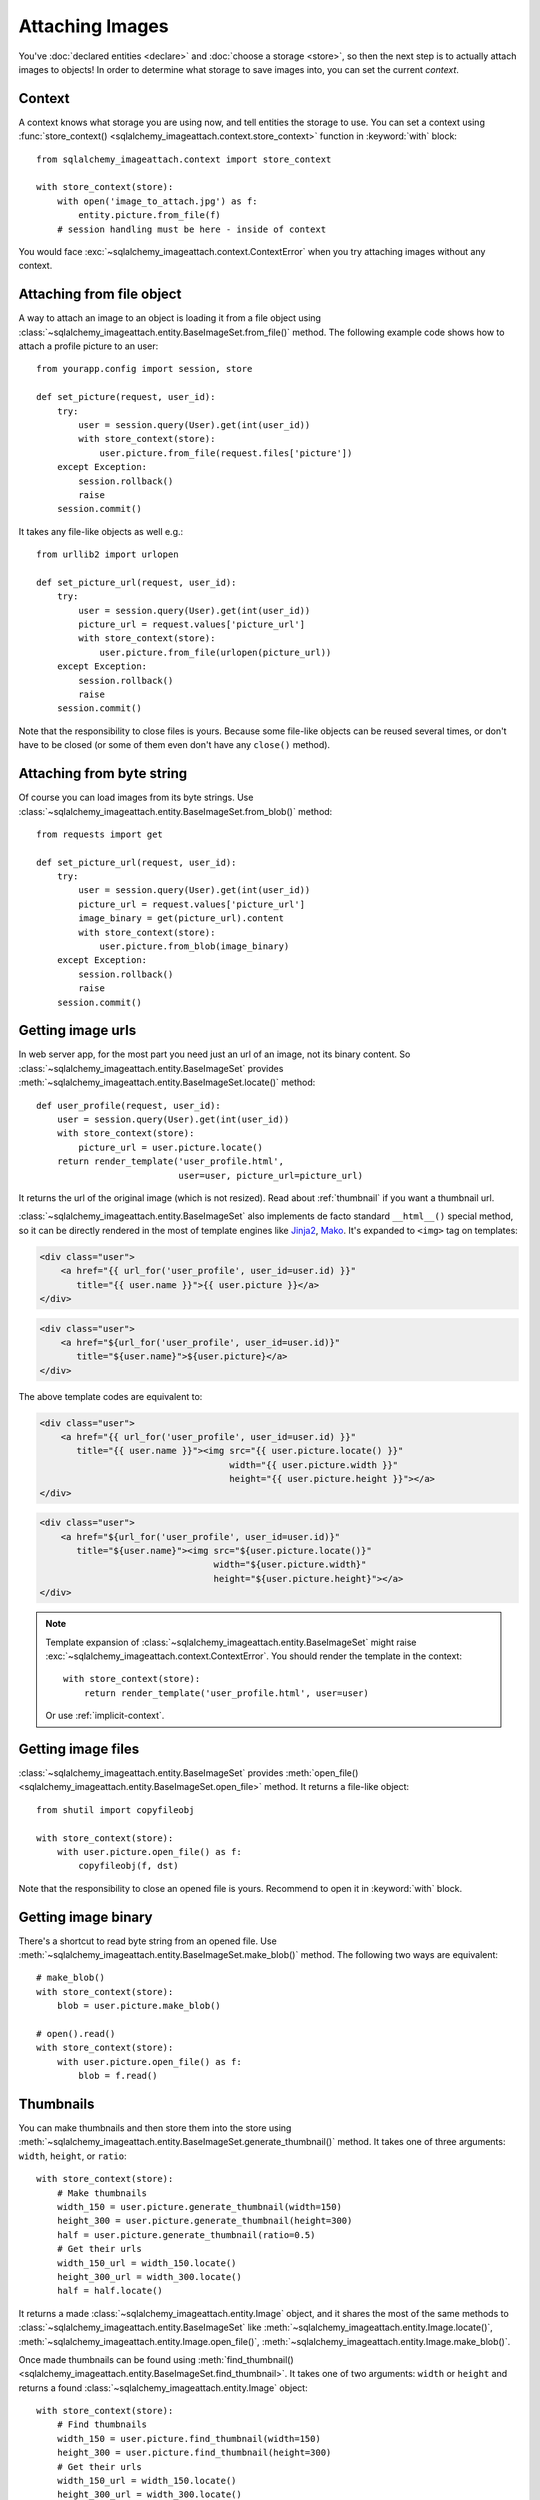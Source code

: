 Attaching Images
================

You've :doc:`declared entities <declare>` and :doc:`choose a storage <store>`,
so then the next step is to actually attach images to objects!  In order to
determine what storage to save images into, you can set the current *context*.


Context
-------

A context knows what storage you are using now, and tell entities the storage
to use.  You can set a context using :func:`store_context()
<sqlalchemy_imageattach.context.store_context>` function in :keyword:`with`
block::

    from sqlalchemy_imageattach.context import store_context

    with store_context(store):
        with open('image_to_attach.jpg') as f:
            entity.picture.from_file(f)
        # session handling must be here - inside of context

You would face :exc:`~sqlalchemy_imageattach.context.ContextError`
when you try attaching images without any context.


Attaching from file object
--------------------------

A way to attach an image to an object is loading it from a file object using
:class:`~sqlalchemy_imageattach.entity.BaseImageSet.from_file()` method.
The following example code shows how to attach a profile picture to an user::

    from yourapp.config import session, store

    def set_picture(request, user_id):
        try:
            user = session.query(User).get(int(user_id))
            with store_context(store):
                user.picture.from_file(request.files['picture'])
        except Exception:
            session.rollback()
            raise
        session.commit()

It takes any file-like objects as well e.g.::

    from urllib2 import urlopen

    def set_picture_url(request, user_id):
        try:
            user = session.query(User).get(int(user_id))
            picture_url = request.values['picture_url']
            with store_context(store):
                user.picture.from_file(urlopen(picture_url))
        except Exception:
            session.rollback()
            raise
        session.commit()

Note that the responsibility to close files is yours.  Because some file-like
objects can be reused several times, or don't have to be closed (or some of
them even don't have any ``close()`` method).


Attaching from byte string
--------------------------

Of course you can load images from its byte strings.  Use
:class:`~sqlalchemy_imageattach.entity.BaseImageSet.from_blob()` method::

    from requests import get

    def set_picture_url(request, user_id):
        try:
            user = session.query(User).get(int(user_id))
            picture_url = request.values['picture_url']
            image_binary = get(picture_url).content
            with store_context(store):
                user.picture.from_blob(image_binary)
        except Exception:
            session.rollback()
            raise
        session.commit()


Getting image urls
------------------

In web server app, for the most part you need just an url of an image, not its
binary content.  So :class:`~sqlalchemy_imageattach.entity.BaseImageSet`
provides :meth:`~sqlalchemy_imageattach.entity.BaseImageSet.locate()` method::

    def user_profile(request, user_id):
        user = session.query(User).get(int(user_id))
        with store_context(store):
            picture_url = user.picture.locate()
        return render_template('user_profile.html',
                               user=user, picture_url=picture_url)

It returns the url of the original image (which is not resized).
Read about :ref:`thumbnail` if you want a thumbnail url.

:class:`~sqlalchemy_imageattach.entity.BaseImageSet` also implements de facto
standard ``__html__()`` special method, so it can be directly rendered in
the most of template engines like Jinja2_, Mako_.  It's expanded to
``<img>`` tag on templates:

.. code-block:: html+jinja

   <div class="user">
       <a href="{{ url_for('user_profile', user_id=user.id) }}"
          title="{{ user.name }}">{{ user.picture }}</a>
   </div>

.. code-block:: html+mako

   <div class="user">
       <a href="${url_for('user_profile', user_id=user.id)}"
          title="${user.name}">${user.picture}</a>
   </div>

The above template codes are equivalent to:

.. code-block:: html+jinja

   <div class="user">
       <a href="{{ url_for('user_profile', user_id=user.id) }}"
          title="{{ user.name }}"><img src="{{ user.picture.locate() }}"
                                       width="{{ user.picture.width }}"
                                       height="{{ user.picture.height }}"></a>
   </div>

.. code-block:: html+mako

   <div class="user">
       <a href="${url_for('user_profile', user_id=user.id)}"
          title="${user.name}"><img src="${user.picture.locate()}"
                                    width="${user.picture.width}"
                                    height="${user.picture.height}"></a>
   </div>

.. note::

   Template expansion of :class:`~sqlalchemy_imageattach.entity.BaseImageSet`
   might raise :exc:`~sqlalchemy_imageattach.context.ContextError`.
   You should render the template in the context::

       with store_context(store):
           return render_template('user_profile.html', user=user)

   Or use :ref:`implicit-context`.

.. _Jinja2: http://jinja.pocoo.org/
.. _Mako: http://makotemplates.org/


Getting image files
-------------------

:class:`~sqlalchemy_imageattach.entity.BaseImageSet` provides :meth:`open_file()
<sqlalchemy_imageattach.entity.BaseImageSet.open_file>` method.  It returns
a file-like object::

    from shutil import copyfileobj

    with store_context(store):
        with user.picture.open_file() as f:
            copyfileobj(f, dst)

Note that the responsibility to close an opened file is yours.  Recommend to
open it in :keyword:`with` block.


Getting image binary
--------------------

There's a shortcut to read byte string from an opened file.
Use :meth:`~sqlalchemy_imageattach.entity.BaseImageSet.make_blob()` method.
The following two ways are equivalent::

    # make_blob()
    with store_context(store):
        blob = user.picture.make_blob()

    # open().read()
    with store_context(store):
        with user.picture.open_file() as f:
            blob = f.read()


.. _thumbnail:

Thumbnails
----------

You can make thumbnails and then store them into the store using
:meth:`~sqlalchemy_imageattach.entity.BaseImageSet.generate_thumbnail()` method.
It takes one of three arguments: ``width``, ``height``, or ``ratio``::

    with store_context(store):
        # Make thumbnails
        width_150 = user.picture.generate_thumbnail(width=150)
        height_300 = user.picture.generate_thumbnail(height=300)
        half = user.picture.generate_thumbnail(ratio=0.5)
        # Get their urls
        width_150_url = width_150.locate()
        height_300_url = width_300.locate()
        half = half.locate()

It returns a made :class:`~sqlalchemy_imageattach.entity.Image` object,
and it shares the most of the same methods to
:class:`~sqlalchemy_imageattach.entity.BaseImageSet` like
:meth:`~sqlalchemy_imageattach.entity.Image.locate()`,
:meth:`~sqlalchemy_imageattach.entity.Image.open_file()`,
:meth:`~sqlalchemy_imageattach.entity.Image.make_blob()`.

Once made thumbnails can be found using :meth:`find_thumbnail()
<sqlalchemy_imageattach.entity.BaseImageSet.find_thumbnail>`.  It takes one of
two arguments: ``width`` or ``height`` and returns a found
:class:`~sqlalchemy_imageattach.entity.Image` object::

    with store_context(store):
        # Find thumbnails
        width_150 = user.picture.find_thumbnail(width=150)
        height_300 = user.picture.find_thumbnail(height=300)
        # Get their urls
        width_150_url = width_150.locate()
        height_300_url = width_300.locate()

It raises :exc:`~sqlalchemy.orm.exc.NoResultFound` exception when there's
no such size.

You can implement find-or-create pattern using these two methods::

    def find_or_create(imageset, width=None, height=None):
        assert width is not None or height is not None
        try:
            image = imageset.find_thumbnail(width=width, height=height)
        except NoResultFound:
            image = imageset.generate_thumbnail(width=width, height=height)
        return image

We recommend you to queue generating thumbnails and make it done by backend
workers rather than web applications.  There are several tools for that like
Celery_.

.. _Celery: http://www.celeryproject.org/


Expliciting storage
-------------------

It's so ad-hoc, but there's a way to explicit storage to use without any
context: passing the storage to operations as an argument.  Every methods
that need the context also optionally take ``store`` keyword::

    user.picture.from_file(file_, store=store)
    user.picture.from_blob(blob, store=store)
    user.picture.locate(store=store)
    user.picture.open_file(store=store)
    user.picture.make_blob(store=store)
    user.picture.generate_thumbnail(width=150, store=store)
    user.picture.find_thumbnail(width=150, store=store)

The above calls are all equivalent to the following calls in :keyword:`with`
block::

    with store_context(store):
        user.picture.from_file(file_)
        user.picture.from_blob(blob)
        user.picture.locate()
        user.picture.open_file()
        user.picture.make_blob()
        user.picture.generate_thumbnail(width=150)
        user.picture.find_thumbnail(width=150)


.. _implicit-context:

Implicit contexts
-----------------

If your application already manage some context like request-response lifecycle,
you can make context implicit by utilizing these hooks.  SQLAlchemy-ImageAttach
exposes underlayer functions like :func:`push_store_context()
<sqlalchemy_imageattach.context.push_store_context>` and
:func:`~sqlalchemy_imageattach.context.pop_store_context()` that are used for
implementing :func:`~sqlalchemy_imageattach.context.store_context()`.

For example, use :meth:`~flask.Flask.before_request()` and
:meth:`~flask.Flask.teardown_request()` if you are using Flask_::

    from sqlalchemy_imageattach.context import (pop_store_context,
                                                push_store_context)
    from yourapp import app
    from yourapp.config import store

    @app.before_request
    def start_implicit_store_context():
        push_store_context(store)

    @app.teardown_request
    def stop_implicit_store_context(exception=None):
        pop_store_context()

.. _Flask: http://flask.pocoo.org/
